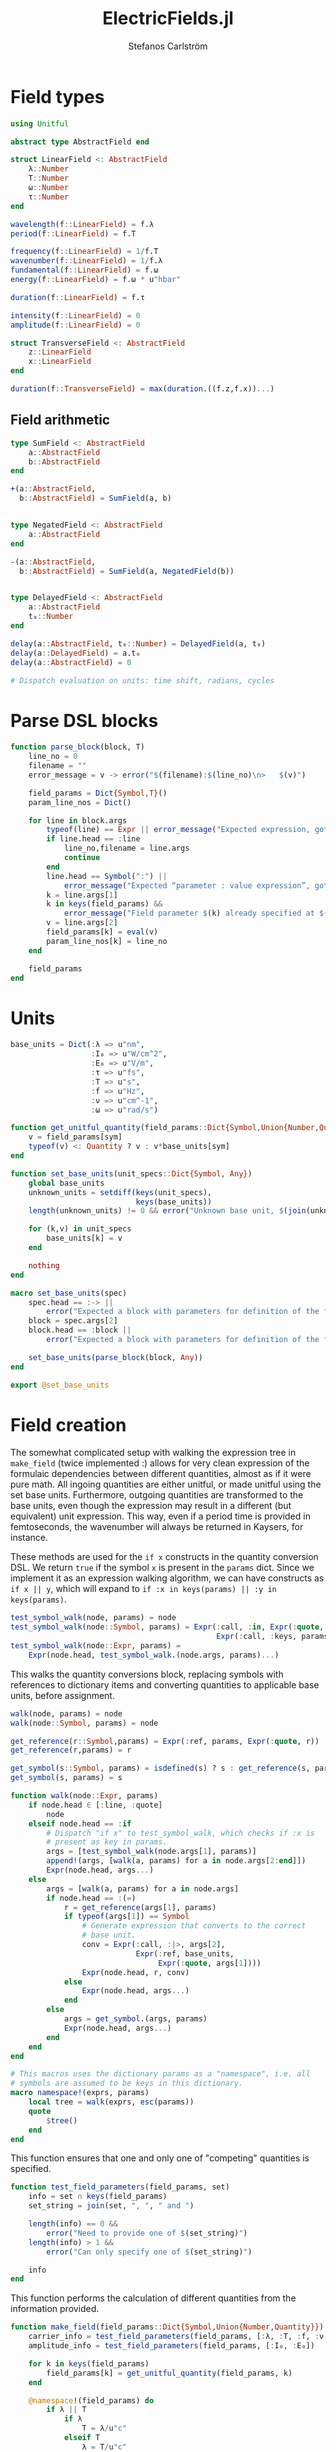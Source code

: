 #+TITLE: ElectricFields.jl
#+AUTHOR: Stefanos Carlström
#+EMAIL: stefanos.carlstrom@gmail.com

#+PROPERTY: header-args:julia :session *julia-ElectricFields*

* Field types
  #+BEGIN_SRC julia
    using Unitful

    abstract type AbstractField end

    struct LinearField <: AbstractField
        λ::Number
        T::Number
        ω::Number
        τ::Number
    end

    wavelength(f::LinearField) = f.λ
    period(f::LinearField) = f.T

    frequency(f::LinearField) = 1/f.T
    wavenumber(f::LinearField) = 1/f.λ
    fundamental(f::LinearField) = f.ω
    energy(f::LinearField) = f.ω * u"hbar"

    duration(f::LinearField) = f.τ

    intensity(f::LinearField) = 0
    amplitude(f::LinearField) = 0

    struct TransverseField <: AbstractField
        z::LinearField
        x::LinearField
    end

    duration(f::TransverseField) = max(duration.((f.z,f.x))...)
  #+END_SRC
** Field arithmetic
   #+BEGIN_SRC julia
     type SumField <: AbstractField
         a::AbstractField
         b::AbstractField
     end

     +(a::AbstractField,
       b::AbstractField) = SumField(a, b)


     type NegatedField <: AbstractField
         a::AbstractField
     end

     -(a::AbstractField,
       b::AbstractField) = SumField(a, NegatedField(b))


     type DelayedField <: AbstractField
         a::AbstractField
         t₀::Number
     end

     delay(a::AbstractField, t₀::Number) = DelayedField(a, t₀)
     delay(a::DelayedField) = a.t₀
     delay(a::AbstractField) = 0

     # Dispatch evaluation on units: time shift, radians, cycles
   #+END_SRC

* Parse DSL blocks
  #+BEGIN_SRC julia
    function parse_block(block, T)
        line_no = 0
        filename = ""
        error_message = v -> error("$(filename):$(line_no)\n>   $(v)")

        field_params = Dict{Symbol,T}()
        param_line_nos = Dict()

        for line in block.args
            typeof(line) == Expr || error_message("Expected expression, got $(line)")
            if line.head == :line
                line_no,filename = line.args
                continue
            end
            line.head == Symbol(":") ||
                error_message("Expected “parameter : value expression”, got $(line)")
            k = line.args[1]
            k in keys(field_params) &&
                error_message("Field parameter $(k) already specified at $(filename):$(param_line_nos[k])")
            v = line.args[2]
            field_params[k] = eval(v)
            param_line_nos[k] = line_no
        end

        field_params
    end
  #+END_SRC

* Units
  #+BEGIN_SRC julia
    base_units = Dict(:λ => u"nm",
                      :I₀ => u"W/cm^2",
                      :E₀ => u"V/m",
                      :τ => u"fs",
                      :T => u"s",
                      :f => u"Hz",
                      :ν => u"cm^-1",
                      :ω => u"rad/s")

    function get_unitful_quantity(field_params::Dict{Symbol,Union{Number,Quantity}}, sym::Symbol)
        v = field_params[sym]
        typeof(v) <: Quantity ? v : v*base_units[sym]
    end

    function set_base_units(unit_specs::Dict{Symbol, Any})
        global base_units
        unknown_units = setdiff(keys(unit_specs),
                                keys(base_units))
        length(unknown_units) != 0 && error("Unknown base unit, $(join(unknown_units, ", "))")

        for (k,v) in unit_specs
            base_units[k] = v
        end

        nothing
    end

    macro set_base_units(spec)
        spec.head == :-> ||
            error("Expected a block with parameters for definition of the field")
        block = spec.args[2]
        block.head == :block ||
            error("Expected a block with parameters for definition of the field")

        set_base_units(parse_block(block, Any))
    end

    export @set_base_units
  #+END_SRC

* Field creation
  The somewhat complicated setup with walking the expression tree in
  =make_field= (twice implemented :) allows for very clean expression
  of the formulaic dependencies between different quantities, almost
  as if it were pure math. All ingoing quantities are either unitful,
  or made unitful using the set base units. Furthermore, outgoing
  quantities are transformed to the base units, even though the
  expression may result in a different (but equivalent) unit
  expression. This way, even if a period time is provided in
  femtoseconds, the wavenumber will always be returned in Kaysers, for
  instance.

  These methods are used for the =if x= constructs in the quantity
  conversion DSL. We return =true= if the symbol =x= is present in the
  =params= dict. Since we implement it as an expression walking
  algorithm, we can have constructs as =if x || y=, which will expand
  to =if :x in keys(params) || :y in keys(params)=.
  #+BEGIN_SRC julia
    test_symbol_walk(node, params) = node
    test_symbol_walk(node::Symbol, params) = Expr(:call, :in, Expr(:quote, node),
                                                  Expr(:call, :keys, params))
    test_symbol_walk(node::Expr, params) =
        Expr(node.head, test_symbol_walk.(node.args, params)...)
  #+END_SRC

  This walks the quantity conversions block, replacing symbols with
  references to dictionary items and converting quantities to
  applicable base units, before assignment.
  #+BEGIN_SRC julia
    walk(node, params) = node
    walk(node::Symbol, params) = node

    get_reference(r::Symbol,params) = Expr(:ref, params, Expr(:quote, r))
    get_reference(r,params) = r

    get_symbol(s::Symbol, params) = isdefined(s) ? s : get_reference(s, params)
    get_symbol(s, params) = s

    function walk(node::Expr, params)
        if node.head ∈ [:line, :quote]
            node
        elseif node.head == :if
            # Dispatch "if x" to test_symbol_walk, which checks if :x is
            # present as key in params.
            args = [test_symbol_walk(node.args[1], params)]
            append!(args, [walk(a, params) for a in node.args[2:end]])
            Expr(node.head, args...)
        else
            args = [walk(a, params) for a in node.args]
            if node.head == :(=)
                r = get_reference(args[1], params)
                if typeof(args[1]) == Symbol
                    # Generate expression that converts to the correct
                    # base unit.
                    conv = Expr(:call, :|>, args[2],
                                Expr(:ref, base_units,
                                     Expr(:quote, args[1])))
                    Expr(node.head, r, conv)
                else
                    Expr(node.head, args...)
                end
            else
                args = get_symbol.(args, params)
                Expr(node.head, args...)
            end
        end
    end

    # This macros uses the dictionary params as a "namespace", i.e. all
    # symbols are assumed to be keys in this dictionary.
    macro namespace!(exprs, params)
        local tree = walk(exprs, esc(params))
        quote
            $tree()
        end
    end
  #+END_SRC

  This function ensures that one and only one of "competing"
  quantities is specified.
  #+BEGIN_SRC julia
    function test_field_parameters(field_params, set)
        info = set ∩ keys(field_params)
        set_string = join(set, ", ", " and ")

        length(info) == 0 &&
            error("Need to provide one of $(set_string)")
        length(info) > 1 &&
            error("Can only specify one of $(set_string)")

        info
    end
  #+END_SRC

  This function performs the calculation of different quantities from
  the information provided.
  #+BEGIN_SRC julia
    function make_field(field_params::Dict{Symbol,Union{Number,Quantity}})
        carrier_info = test_field_parameters(field_params, [:λ, :T, :f, :ν, :ω])
        amplitude_info = test_field_parameters(field_params, [:I₀, :E₀])

        for k in keys(field_params)
            field_params[k] = get_unitful_quantity(field_params, k)
        end

        @namespace!(field_params) do
            if λ || T
                if λ
                    T = λ/u"c"
                elseif T
                    λ = T/u"c"
                end
                ν = 1/λ
                f = 1/T
                ω = 2π*u"rad"*f
            else # ∝ Frequency specified
                if f
                    ν = f/u"c"
                    ω = 2π*u"rad"*f
                elseif ν
                    f = ν*u"c"
                    ω = f/(2π*u"rad")
                elseif ω
                    f = ω/(2π*u"rad")
                    ν = f/u"c"
                end
                T = 1/f
                λ = 1/ν
            end

            if I₀
                E₀ = √(2I₀/u"ε0*c")
            elseif E₀
                I₀ = u"ε0*c"/2*E₀^2
            end
        end

        field_params
    end
  #+END_SRC

** Frontend macro
   #+BEGIN_SRC julia
     macro field(spec, var)
         spec.head == :-> ||
             error("Expected a block with parameters for definition of the field")
         block = spec.args[2]
         block.head == :block ||
             error("Expected a block with parameters for definition of the field")

         field_params = parse_block(block, Number)
         quote
             $(esc(var)) = make_field($field_params)
         end
     end

     export @field
   #+END_SRC
